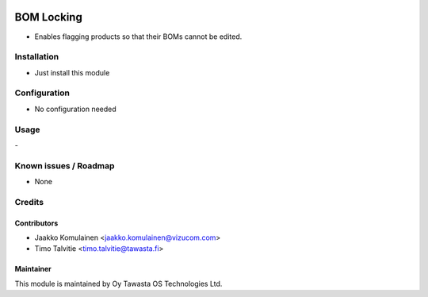 .. image:: https://img.shields.io/badge/licence-AGPL--3-blue.svg
   :target: http://www.gnu.org/licenses/agpl-3.0-standalone.html
   :alt: License: AGPL-3

===========
BOM Locking
===========

* Enables flagging products so that their BOMs cannot be edited.

Installation
============
* Just install this module

Configuration
=============
* No configuration needed

Usage
=====
\-

Known issues / Roadmap
======================
* None

Credits
=======

Contributors
------------
* Jaakko Komulainen <jaakko.komulainen@vizucom.com>
* Timo Talvitie <timo.talvitie@tawasta.fi>

Maintainer
----------

.. image:: http://tawasta.fi/templates/tawastrap/images/logo.png
   :alt: Oy Tawasta OS Technologies Ltd.
   :target: http://tawasta.fi/

This module is maintained by Oy Tawasta OS Technologies Ltd.